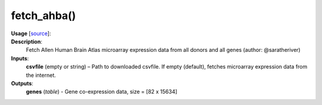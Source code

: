 .. _apireferencelist_fetch_ahba:

.. title:: Matlab API | fetch_ahba

.. _fetch_ahba_mat:

fetch_ahba()
------------------------------------

**Usage** [`source <https://github.com/MICA-MNI/ENIGMA/blob/master/matlab/scripts/ahba/fetch_ahba.m>`_]:
    .. function:: 
        genes = fetch_ahba();

**Description**:
    Fetch Allen Human Brain Atlas microarray expression data from all donors and all genes (author: @saratheriver)

**Inputs**:
    **csvfile** (empty or string) – Path to downloaded csvfile. If empty (default), fetches microarray 
    expression data from the internet.

**Outputs**:
    **genes** (*table*) - Gene co-expression data, size = [82 x 15634]